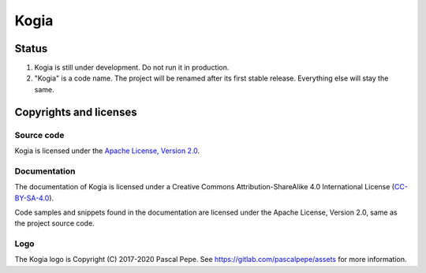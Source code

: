 =====
Kogia
=====

.. image:: https://img.shields.io/badge/license-Apache--2.0-blue.svg
   :alt: Apache-2.0
   :target: https://gitlab.com/pascalpepe/kogia/blob/nebula/LICENSE


Status
======

1. Kogia is still under development. Do not run it in production.
2. "Kogia" is a code name. The project will be renamed after its first stable
   release. Everything else will stay the same.


Copyrights and licenses
=======================

Source code
-----------

Kogia is licensed under the `Apache License, Version 2.0 <http://www.apache.org/licenses/LICENSE-2.0>`_.

Documentation
-------------

The documentation of Kogia is licensed under a
Creative Commons Attribution-ShareAlike 4.0 International License
(`CC-BY-SA-4.0 <https://creativecommons.org/licenses/by-sa/4.0/>`_).

Code samples and snippets found in the documentation are licensed under
the Apache License, Version 2.0, same as the project source code.

Logo
----

The Kogia logo is Copyright (C) 2017-2020 Pascal Pepe.
See https://gitlab.com/pascalpepe/assets for more information.
